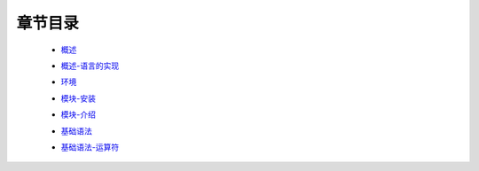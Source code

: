 章节目录
-------
    - 概述_
        .. _概述: 概述.rst
    - 概述-语言的实现_
        .. _概述-语言的实现: 概述-语言的实现.rst
    - 环境_
        .. _环境: 环境.rst
    - 模块-安装_
        .. _模块-安装: 模块-安装.rst
    - 模块-介绍_
        .. _模块-介绍: 模块-介绍.rst
    - 基础语法_
        .. _基础语法: 基础语法.rst
    - 基础语法-运算符_
        .. _基础语法-运算符: 基础语法-运算符.rst
